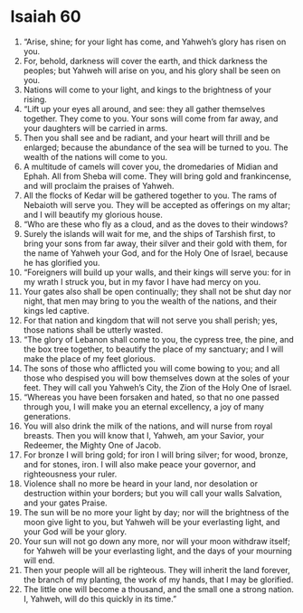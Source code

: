 ﻿
* Isaiah 60
1. “Arise, shine; for your light has come, and Yahweh’s glory has risen on you. 
2. For, behold, darkness will cover the earth, and thick darkness the peoples; but Yahweh will arise on you, and his glory shall be seen on you. 
3. Nations will come to your light, and kings to the brightness of your rising. 
4. “Lift up your eyes all around, and see: they all gather themselves together. They come to you. Your sons will come from far away, and your daughters will be carried in arms. 
5. Then you shall see and be radiant, and your heart will thrill and be enlarged; because the abundance of the sea will be turned to you. The wealth of the nations will come to you. 
6. A multitude of camels will cover you, the dromedaries of Midian and Ephah. All from Sheba will come. They will bring gold and frankincense, and will proclaim the praises of Yahweh. 
7. All the flocks of Kedar will be gathered together to you. The rams of Nebaioth will serve you. They will be accepted as offerings on my altar; and I will beautify my glorious house. 
8. “Who are these who fly as a cloud, and as the doves to their windows? 
9. Surely the islands will wait for me, and the ships of Tarshish first, to bring your sons from far away, their silver and their gold with them, for the name of Yahweh your God, and for the Holy One of Israel, because he has glorified you. 
10. “Foreigners will build up your walls, and their kings will serve you: for in my wrath I struck you, but in my favor I have had mercy on you. 
11. Your gates also shall be open continually; they shall not be shut day nor night, that men may bring to you the wealth of the nations, and their kings led captive. 
12. For that nation and kingdom that will not serve you shall perish; yes, those nations shall be utterly wasted. 
13. “The glory of Lebanon shall come to you, the cypress tree, the pine, and the box tree together, to beautify the place of my sanctuary; and I will make the place of my feet glorious. 
14. The sons of those who afflicted you will come bowing to you; and all those who despised you will bow themselves down at the soles of your feet. They will call you Yahweh’s City, the Zion of the Holy One of Israel. 
15. “Whereas you have been forsaken and hated, so that no one passed through you, I will make you an eternal excellency, a joy of many generations. 
16. You will also drink the milk of the nations, and will nurse from royal breasts. Then you will know that I, Yahweh, am your Savior, your Redeemer, the Mighty One of Jacob. 
17. For bronze I will bring gold; for iron I will bring silver; for wood, bronze, and for stones, iron. I will also make peace your governor, and righteousness your ruler. 
18. Violence shall no more be heard in your land, nor desolation or destruction within your borders; but you will call your walls Salvation, and your gates Praise. 
19. The sun will be no more your light by day; nor will the brightness of the moon give light to you, but Yahweh will be your everlasting light, and your God will be your glory. 
20. Your sun will not go down any more, nor will your moon withdraw itself; for Yahweh will be your everlasting light, and the days of your mourning will end. 
21. Then your people will all be righteous. They will inherit the land forever, the branch of my planting, the work of my hands, that I may be glorified. 
22. The little one will become a thousand, and the small one a strong nation. I, Yahweh, will do this quickly in its time.” 
